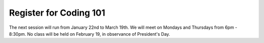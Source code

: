 Register for Coding 101
=======================

The next session will run from January 22nd to March 19th. We will meet on Mondays and Thursdays from 6pm - 8:30pm. No class will be held on February 19, in observance of President's Day.
